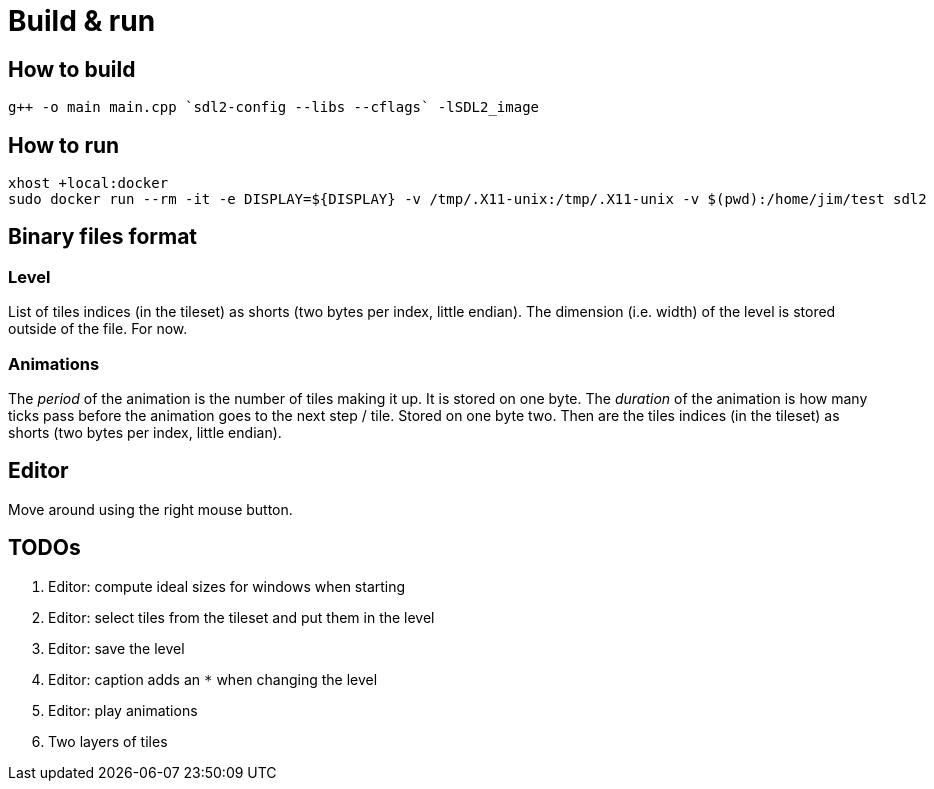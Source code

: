 = Build & run

== How to build

----
g++ -o main main.cpp `sdl2-config --libs --cflags` -lSDL2_image
----

== How to run

----
xhost +local:docker
sudo docker run --rm -it -e DISPLAY=${DISPLAY} -v /tmp/.X11-unix:/tmp/.X11-unix -v $(pwd):/home/jim/test sdl2
----

== Binary files format

=== Level

List of tiles indices (in the tileset) as shorts (two bytes per index, little endian). The dimension (i.e. width) of the
level is stored outside of the file. For now.

=== Animations

The _period_ of the animation is the number of tiles making it up. It is stored on one byte. The _duration_ of the
animation is how many ticks pass before the animation goes to the next step / tile. Stored on one byte two. Then are the
tiles indices (in the tileset) as shorts (two bytes per index, little endian).

== Editor

Move around using the right mouse button.

== TODOs

. Editor: compute ideal sizes for windows when starting
. Editor: select tiles from the tileset and put them in the level
. Editor: save the level
. Editor: caption adds an `*` when changing the level
. Editor: play animations
. Two layers of tiles
